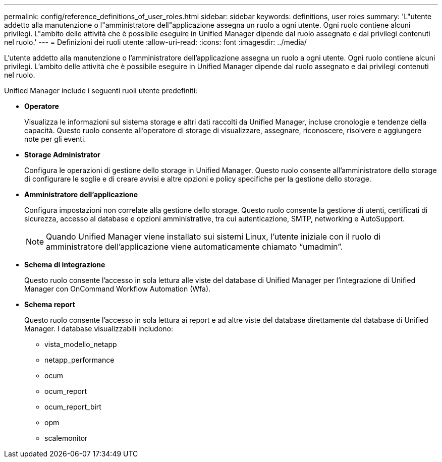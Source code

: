 ---
permalink: config/reference_definitions_of_user_roles.html 
sidebar: sidebar 
keywords: definitions, user roles 
summary: 'L"utente addetto alla manutenzione o l"amministratore dell"applicazione assegna un ruolo a ogni utente. Ogni ruolo contiene alcuni privilegi. L"ambito delle attività che è possibile eseguire in Unified Manager dipende dal ruolo assegnato e dai privilegi contenuti nel ruolo.' 
---
= Definizioni dei ruoli utente
:allow-uri-read: 
:icons: font
:imagesdir: ../media/


[role="lead"]
L'utente addetto alla manutenzione o l'amministratore dell'applicazione assegna un ruolo a ogni utente. Ogni ruolo contiene alcuni privilegi. L'ambito delle attività che è possibile eseguire in Unified Manager dipende dal ruolo assegnato e dai privilegi contenuti nel ruolo.

Unified Manager include i seguenti ruoli utente predefiniti:

* *Operatore*
+
Visualizza le informazioni sul sistema storage e altri dati raccolti da Unified Manager, incluse cronologie e tendenze della capacità. Questo ruolo consente all'operatore di storage di visualizzare, assegnare, riconoscere, risolvere e aggiungere note per gli eventi.

* *Storage Administrator*
+
Configura le operazioni di gestione dello storage in Unified Manager. Questo ruolo consente all'amministratore dello storage di configurare le soglie e di creare avvisi e altre opzioni e policy specifiche per la gestione dello storage.

* *Amministratore dell'applicazione*
+
Configura impostazioni non correlate alla gestione dello storage. Questo ruolo consente la gestione di utenti, certificati di sicurezza, accesso al database e opzioni amministrative, tra cui autenticazione, SMTP, networking e AutoSupport.

+
[NOTE]
====
Quando Unified Manager viene installato sui sistemi Linux, l'utente iniziale con il ruolo di amministratore dell'applicazione viene automaticamente chiamato "`umadmin`".

====
* *Schema di integrazione*
+
Questo ruolo consente l'accesso in sola lettura alle viste del database di Unified Manager per l'integrazione di Unified Manager con OnCommand Workflow Automation (Wfa).

* *Schema report*
+
Questo ruolo consente l'accesso in sola lettura ai report e ad altre viste del database direttamente dal database di Unified Manager. I database visualizzabili includono:

+
** vista_modello_netapp
** netapp_performance
** ocum
** ocum_report
** ocum_report_birt
** opm
** scalemonitor



